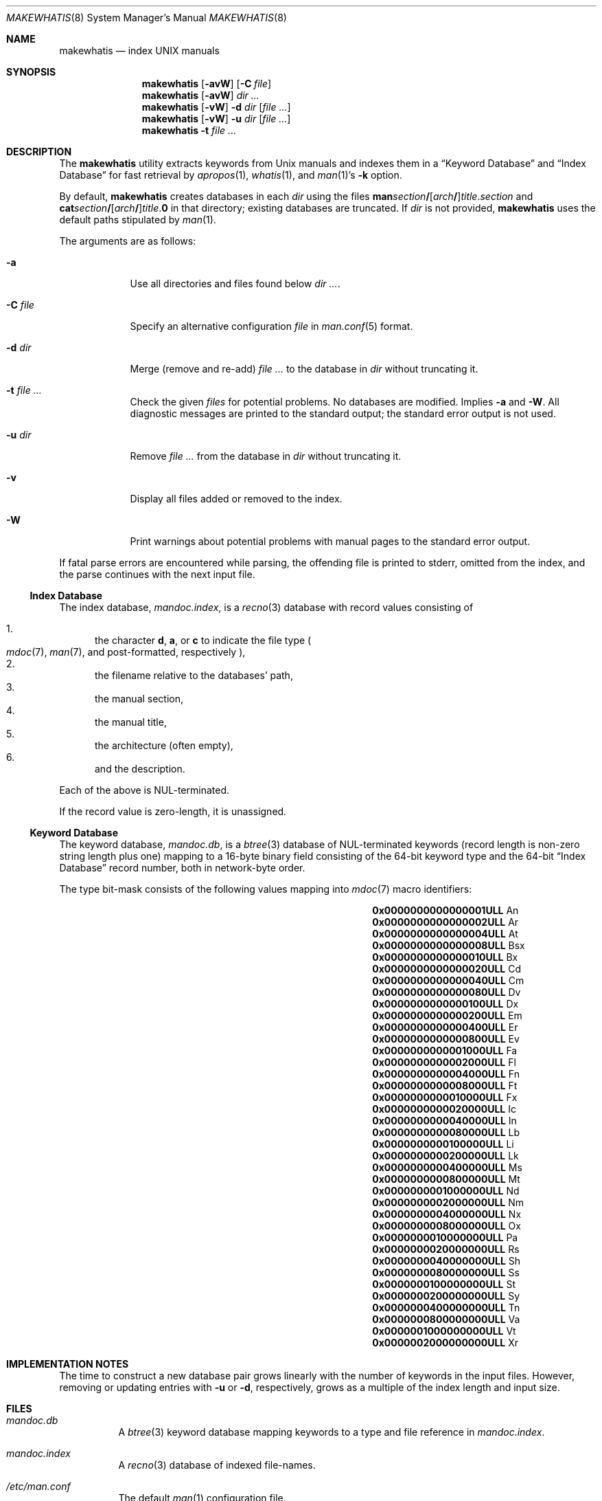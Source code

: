 .\"	$Id: makewhatis.8,v 1.2 2012/01/10 09:45:13 schwarze Exp $
.\"
.\" Copyright (c) 2011 Kristaps Dzonsons <kristaps@bsd.lv>
.\"
.\" Permission to use, copy, modify, and distribute this software for any
.\" purpose with or without fee is hereby granted, provided that the above
.\" copyright notice and this permission notice appear in all copies.
.\"
.\" THE SOFTWARE IS PROVIDED "AS IS" AND THE AUTHOR DISCLAIMS ALL WARRANTIES
.\" WITH REGARD TO THIS SOFTWARE INCLUDING ALL IMPLIED WARRANTIES OF
.\" MERCHANTABILITY AND FITNESS. IN NO EVENT SHALL THE AUTHOR BE LIABLE FOR
.\" ANY SPECIAL, DIRECT, INDIRECT, OR CONSEQUENTIAL DAMAGES OR ANY DAMAGES
.\" WHATSOEVER RESULTING FROM LOSS OF USE, DATA OR PROFITS, WHETHER IN AN
.\" ACTION OF CONTRACT, NEGLIGENCE OR OTHER TORTIOUS ACTION, ARISING OUT OF
.\" OR IN CONNECTION WITH THE USE OR PERFORMANCE OF THIS SOFTWARE.
.\"
.Dd $Mdocdate: January 10 2012 $
.Dt MAKEWHATIS 8
.Os
.Sh NAME
.Nm makewhatis
.Nd index UNIX manuals
.Sh SYNOPSIS
.Nm
.Op Fl avW
.Op Fl C Ar file
.Nm
.Op Fl avW
.Ar dir ...
.Nm
.Op Fl vW
.Fl d Ar dir
.Op Ar
.Nm
.Op Fl vW
.Fl u Ar dir
.Op Ar
.Nm
.Fl t Ar
.Sh DESCRIPTION
The
.Nm
utility extracts keywords from
.Ux
manuals and indexes them in a
.Sx Keyword Database
and
.Sx Index Database
for fast retrieval by
.Xr apropos 1 ,
.Xr whatis 1 ,
and
.Xr man 1 Ns 's
.Fl k
option.
.Pp
By default,
.Nm
creates databases in each
.Ar dir
using the files
.Sm off
.Sy man Ar section Li /
.Op Ar arch Li /
.Ar title . section
.Sm on
and
.Sm off
.Sy cat Ar section Li /
.Op Ar arch Li /
.Ar title . Sy 0
.Sm on
in that directory;
existing databases are truncated.
If
.Ar dir
is not provided,
.Nm
uses the default paths stipulated by
.Xr man 1 .
.Pp
The arguments are as follows:
.Bl -tag -width "-C file"
.It Fl a
Use all directories and files found below
.Ar dir ... .
.It Fl C Ar file
Specify an alternative configuration
.Ar file
in
.Xr man.conf 5
format.
.It Fl d Ar dir
Merge (remove and re-add)
.Ar
to the database in
.Ar dir
without truncating it.
.It Fl t Ar
Check the given
.Ar files
for potential problems.
No databases are modified.
Implies
.Fl a
and
.Fl W .
All diagnostic messages are printed to the standard output;
the standard error output is not used.
.It Fl u Ar dir
Remove
.Ar
from the database in
.Ar dir
without truncating it.
.It Fl v
Display all files added or removed to the index.
.It Fl W
Print warnings about potential problems with manual pages
to the standard error output.
.El
.Pp
If fatal parse errors are encountered while parsing, the offending file
is printed to stderr, omitted from the index, and the parse continues
with the next input file.
.Ss Index Database
The index database,
.Pa mandoc.index ,
is a
.Xr recno 3
database with record values consisting of
.Pp
.Bl -enum -compact
.It
the character
.Cm d ,
.Cm a ,
or
.Cm c
to indicate the file type
.Po
.Xr mdoc 7 ,
.Xr man 7 ,
and post-formatted, respectively
.Pc ,
.It
the filename relative to the databases' path,
.It
the manual section,
.It
the manual title,
.It
the architecture
.Pq often empty ,
.It
and the description.
.El
.Pp
Each of the above is NUL-terminated.
.Pp
If the record value is zero-length, it is unassigned.
.Ss Keyword Database
The keyword database,
.Pa mandoc.db ,
is a
.Xr btree 3
database of NUL-terminated keywords (record length is non-zero string
length plus one) mapping to a 16-byte binary field consisting of the
64-bit keyword type and the 64-bit
.Sx Index Database
record number, both in network-byte order.
.Pp
The type bit-mask consists of the following
values mapping into
.Xr mdoc 7
macro identifiers:
.Pp
.Bl -column "x0x0000000000000001ULLx" "xLix" -offset indent -compact
.It Li 0x0000000000000001ULL Ta \&An
.It Li 0x0000000000000002ULL Ta \&Ar
.It Li 0x0000000000000004ULL Ta \&At
.It Li 0x0000000000000008ULL Ta \&Bsx
.It Li 0x0000000000000010ULL Ta \&Bx
.It Li 0x0000000000000020ULL Ta \&Cd
.It Li 0x0000000000000040ULL Ta \&Cm
.It Li 0x0000000000000080ULL Ta \&Dv
.It Li 0x0000000000000100ULL Ta \&Dx
.It Li 0x0000000000000200ULL Ta \&Em
.It Li 0x0000000000000400ULL Ta \&Er
.It Li 0x0000000000000800ULL Ta \&Ev
.It Li 0x0000000000001000ULL Ta \&Fa
.It Li 0x0000000000002000ULL Ta \&Fl
.It Li 0x0000000000004000ULL Ta \&Fn
.It Li 0x0000000000008000ULL Ta \&Ft
.It Li 0x0000000000010000ULL Ta \&Fx
.It Li 0x0000000000020000ULL Ta \&Ic
.It Li 0x0000000000040000ULL Ta \&In
.It Li 0x0000000000080000ULL Ta \&Lb
.It Li 0x0000000000100000ULL Ta \&Li
.It Li 0x0000000000200000ULL Ta \&Lk
.It Li 0x0000000000400000ULL Ta \&Ms
.It Li 0x0000000000800000ULL Ta \&Mt
.It Li 0x0000000001000000ULL Ta \&Nd
.It Li 0x0000000002000000ULL Ta \&Nm
.It Li 0x0000000004000000ULL Ta \&Nx
.It Li 0x0000000008000000ULL Ta \&Ox
.It Li 0x0000000010000000ULL Ta \&Pa
.It Li 0x0000000020000000ULL Ta \&Rs
.It Li 0x0000000040000000ULL Ta \&Sh
.It Li 0x0000000080000000ULL Ta \&Ss
.It Li 0x0000000100000000ULL Ta \&St
.It Li 0x0000000200000000ULL Ta \&Sy
.It Li 0x0000000400000000ULL Ta \&Tn
.It Li 0x0000000800000000ULL Ta \&Va
.It Li 0x0000001000000000ULL Ta \&Vt
.It Li 0x0000002000000000ULL Ta \&Xr
.El
.Sh IMPLEMENTATION NOTES
The time to construct a new database pair grows linearly with the
number of keywords in the input files.
However, removing or updating entries with
.Fl u
or
.Fl d ,
respectively, grows as a multiple of the index length and input size.
.Sh FILES
.Bl -tag -width Ds
.It Pa mandoc.db
A
.Xr btree 3
keyword database mapping keywords to a type and file reference in
.Pa mandoc.index .
.It Pa mandoc.index
A
.Xr recno 3
database of indexed file-names.
.It Pa /etc/man.conf
The default
.Xr man 1
configuration file.
.El
.Sh EXIT STATUS
The
.Nm
utility exits with one of the following values:
.Pp
.Bl -tag -width Ds -compact
.It 0
No errors occurred.
.It 5
Invalid command line arguments were specified.
No input files have been read.
.It 6
An operating system error occurred, for example memory exhaustion or an
error accessing input files.
Such errors cause
.Nm
to exit at once, possibly in the middle of parsing or formatting a file.
The output databases are corrupt and should be removed.
.El
.Sh DIAGNOSTICS
If the following errors occur, the
.Nm
databases should be rebuilt.
.Bl -diag
.It "%s: Corrupt database"
The keyword database file indicated by
.Pa %s
is unreadable.
.It "%s: Corrupt index"
The index database file indicated by
.Pa %s
is unreadable.
.It "%s: Path too long"
The file
.Pa %s
is too long.
This usually indicates database corruption or invalid command-line
arguments.
.El
.Sh SEE ALSO
.Xr apropos 1 ,
.Xr man 1 ,
.Xr whatis 1 ,
.Xr btree 3 ,
.Xr recno 3 ,
.Xr man.conf 5
.Sh AUTHORS
The
.Nm
utility was written by
.An Kristaps Dzonsons ,
.Mt kristaps@bsd.lv .
